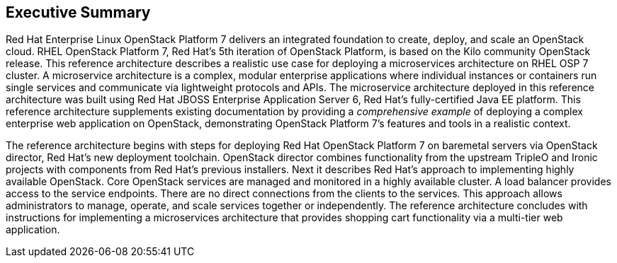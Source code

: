 [abstract]
== Executive Summary
Red Hat Enterprise Linux OpenStack Platform 7 delivers an integrated
foundation to create, deploy, and scale an OpenStack cloud. RHEL OpenStack Platform
7, Red Hat's 5th iteration of OpenStack Platform, is based on the Kilo
community OpenStack release. This reference architecture describes
a realistic use case for deploying a microservices architecture on RHEL
OSP 7 cluster. A microservice architecture is a complex, modular
enterprise applications where individual instances or containers run
single services and communicate via lightweight protocols and APIs. The
microservice architecture deployed in this reference architecture was
built using Red Hat JBOSS Enterprise Application Server 6, Red Hat's
fully-certified Java EE platform. This reference architecture supplements
existing documentation by providing a _comprehensive example_ of deploying
a complex enterprise web application on OpenStack, demonstrating OpenStack Platform 7's
features and tools in a realistic context.

The reference architecture begins with steps for deploying Red Hat OpenStack Platform 7 on baremetal
servers via OpenStack director, Red Hat's new deployment toolchain. OpenStack director
combines functionality from the upstream TripleO and Ironic projects
with components from Red Hat's previous installers. Next it describes
Red Hat's approach to implementing highly available OpenStack.
Core OpenStack services are managed and monitored in a highly available
cluster. A load balancer provides access to the service endpoints. There
are no direct connections from the clients to the services. This
approach allows administrators to manage, operate, and scale services
together or independently. The reference architecture concludes with
instructions for implementing a microservices architecture that provides
shopping cart functionality via a multi-tier web application.
